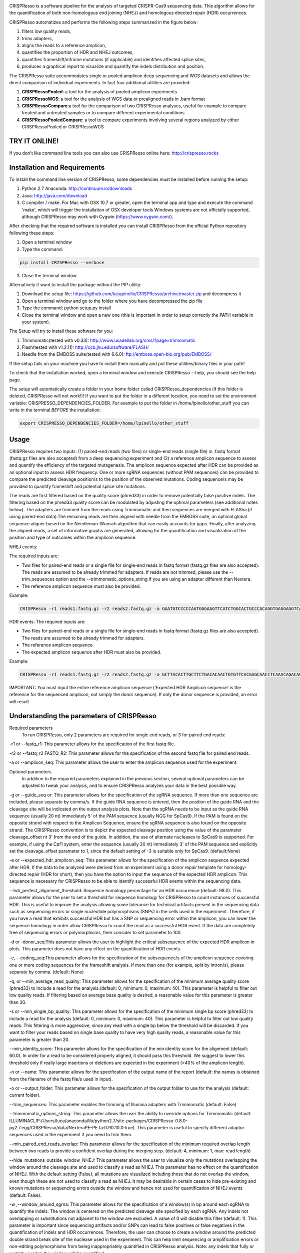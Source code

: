 .. image:: https://github.com/lucapinello/CRISPResso/blob/master/CRISPResso.png?raw=true


CRISPResso is a software pipeline for the analysis of targeted CRISPR-Cas9 sequencing data. This algorithm allows for the quantification of both non-homologous end joining (NHEJ) and homologous directed repair (HDR) occurrences.


CRISPResso automatizes and performs the following steps summarized in the figure below: 

1) filters low quality reads, 
2) trims adapters, 
3) aligns the reads to a reference amplicon, 
4) quantifies the proportion of HDR and NHEJ outcomes, 
5) quantifies frameshift/inframe mutations (if applicable) and identifies affected splice sites,
6) produces a graphical report to visualize and quantify the indels distribution and position.

.. image:: https://github.com/lucapinello/CRISPResso/blob/master/CRISPResso_pipeline.png?raw=true


The CRISPResso suite accommodates single or pooled amplicon deep sequencing  and WGS datasets  and allows the direct comparison of individual experiments. In fact four additional utilities are provided:

1) **CRISPRessoPooled**: a tool for the analysis of pooled amplicon experiments 
2) **CRISPRessoWGS**: a tool for the analysis of WGS data or prealigned reads in .bam format
3) **CRISPRessoCompare**:a tool for the comparison of two CRISPResso analyses, useful for example to compare treated and untreated samples or to compare different experimental conditions 
4) **CRISPRessoPooledCompare**: a tool to compare experiments involving several regions analyzed by either CRISPRessoPooled or CRISPRessoWGS 


TRY IT ONLINE! 
--------------
If you don't like command line tools you can also use CRISPResso online here:  http://crispresso.rocks


Installation and Requirements
------------
To install the command line version of CRISPResso, some dependencies must be installed before running the setup:

1) Python 2.7 Anaconda:  http://continuum.io/downloads
2) Java: http://java.com/download
3) C compiler / make. For Mac with OSX 10.7 or greater, open the terminal app and type and execute the command 'make', which will trigger the installation of OSX developer tools.Windows systems are not officially supported, although CRISPResso may work with Cygwin (https://www.cygwin.com/).

After checking that the required software is installed you can install CRISPResso from the official Python repository following these steps:

1) Open a terminal window
2) Type the command: 

.. code:: bash

        pip install CRISPResso --verbose
      
3) Close the terminal window 

Alternatively if want to install the package without the PIP utility:

1) Download the setup file: https://github.com/lucapinello/CRISPResso/archive/master.zip and decompress it  
2) Open a terminal window  and go to the folder where you have decompressed the zip file
3) Type the command: python setup.py install
4) Close the terminal window and open a new one  (this is important in order to setup correctly the PATH variable in your system).

The Setup will try to install these software for you:

1) Trimmomatic(tested with v0.33): http://www.usadellab.org/cms/?page=trimmomatic
2) Flash(tested with v1.2.11): http://ccb.jhu.edu/software/FLASH/
3) Needle from the EMBOSS suite(tested with 6.6.0): ftp://emboss.open-bio.org/pub/EMBOSS/

If the setup fails on your machine you have to install them manually and put these utilities/binary files in your path!

To check that the installation worked, open a terminal window and execute CRISPResso --help, you should see the help page.

The setup will automatically create a folder in your home folder called CRISPResso_dependencies (if this folder is deleted, CRISPResso will not work!)! If you want to put the folder in a different location, you need to set the environment variable: CRISPRESSO_DEPENDENCIES_FOLDER. For example to put the folder in /home/lpinello/other_stuff you can write in the terminal *BEFORE* the installation:

.. code:: bash
        
        export CRISPRESSO_DEPENDENCIES_FOLDER=/home/lpinello/other_stuff

Usage
-----
CRISPResso requires two inputs: (1) paired-end reads (two files) or single-end reads (single file) in .fastq format (fastq.gz files are also accepted) from a deep sequencing experiment and (2) a reference amplicon sequence to assess and quantify the efficiency of the targeted mutagenesis. The amplicon sequence expected after HDR can be provided as an optional input to assess HDR frequency. One or more sgRNA sequences (without PAM sequences) can be provided to compare the predicted cleavage position/s to the position of the observed mutations. Coding sequence/s may be provided to quantify frameshift and potential splice site mutations. 

The reads are first filtered based on the quality score (phred33) in order to remove potentially false positive indels. The filtering based on the phred33 quality score can be modulated by adjusting the optimal parameters (see additional notes below). The adapters are trimmed from the reads using Trimmomatic and then sequences are merged with FLASha (if using paired-end data).The remaining reads are then aligned with needle from the EMBOSS suite, an optimal global sequence aligner based on the Needleman-Wunsch algorithm that can easily accounts for gaps. Finally, after analyzing the aligned reads, a set of informative graphs are generated, allowing for the quantification and visualization of the position and type of outcomes within the amplicon sequence.

NHEJ events:

The required inputs are: 

- Two files for paired-end reads or a single file for single-end reads in fastq format (fastq.gz files are also accepted). The reads are assumed to be already trimmed for adapters. If reads are not trimmed, please use the   --trim_sequences option and the   --trimmomatic_options_string  if you are using an adapter different than Nextera. 
- The reference amplicon sequence must also be provided.

Example:

.. code:: bash

                        CRISPResso -r1 reads1.fastq.gz -r2 reads2.fastq.gz -a GAATGTCCCCCAATGGGAAGTTCATCTGGCACTGCCCACAGGTGAGGAGGTCATGATCCCCTTCTGGAGCTCCCAACGGGCCGTGGTCTGGTTCATCATCTGTAAGAATGGCTTCAAGAGGCTCGGCTGTGGTT

HDR events:
The required inputs are: 

- Two files for paired-end reads or a single file for single-end reads in fastq format (fastq.gz files are also accepted). The reads are assumed to be already trimmed for adapters.
- The reference amplicon sequence.
- The expected amplicon sequence after HDR must also be provided.

Example:

.. code:: bash

                        CRISPResso -r1 reads1.fastq.gz -r2 reads2.fastq.gz -a GCTTACACTTGCTTCTGACACAACTGTGTTCACGAGCAACCTCAAACAGACACCATGGTGCATCTGACTCCTGAGGAGAAGAATGCCGTCACCACCCTGTGGGGCAAGGTGAACGTGGATGAAGTTGGTGGTGAGGCCCTGGGCAGGTTGGTATCAAGGTTACAAGA -e GCTTACACTTGCTTCTGACACAACTGTGTTCACGAGCAACCTCAAACAGACACCATGGTGCATCTGACTCCTGTGGAAAAAAACGCCGTCACGACGTTATGGGGCAAGGTGAACGTGGATGAAGTTGGTGGTGAGGCCCTGGGCAGGTTGGTATCAAGGTTACAAGA
                        
IMPORTANT: You must input the entire reference amplicon sequence (’Expected HDR Amplicon sequence’ is the reference for the sequenced amplicon, not simply the donor sequence).  If only the donor sequence is provided, an error will result

Understanding the parameters of CRISPResso
------------------------------------------

Required parameters
 To run CRISPResso, only 2 parameters are required for single end reads, or 3 for paired end reads:

-r1 or --fastq_r1: This parameter allows for the specification of the first fastq file.
 
-r2 or  --fastq_r2 FASTQ_R2: This parameter allows for the specification of the second fastq file for paired end reads.

-a or --amplicon_seq: This parameter allows the user to enter the amplicon sequence used for the experiment.

Optional parameters
 In addition to the required parameters explained in the previous section, several optional parameters can be adjusted to tweak your analysis, and to ensure CRISPResso analyzes your data in the best possible way.
 
-g or --guide_seq or: This parameter allows for the specification of the sgRNA sequence. If more than one sequence are included, please separate by comma/s. If the guide RNA sequence is entered, then the position of the guide RNA and the cleavage site will be indicated on the output analysis plots. Note that the sgRNA needs to be input as the guide RNA sequence (usually 20 nt) immediately 5' of the PAM sequence (usually NGG for SpCas9). If the PAM is found on the opposite strand with respect to the Amplicon Sequence, ensure the sgRNA sequence is also found on the opposite strand. The CRISPResso convention is to depict the expected cleavage position using the value of the parameter cleavage_offset nt 3' from the end of the guide. In addition, the use of alternate nucleases to SpCas9 is supported. For example, if using the Cpf1 system, enter the sequence (usually 20 nt) immediately 3' of the PAM sequence and explicitly set the cleavage_offset parameter to 1, since the default setting of -3 is suitable only for SpCas9. (default:None)

-e or --expected_hdr_amplicon_seq: This parameter allows for the specification of the amplicon sequence expected after HDR. If the data to be analyzed were derived from an experiment using a donor repair template for homology-directed repair (HDR for short), then you have the option to input the sequence of the expected HDR amplicon. This sequence is necessary for CRISPResso to be able to identify successful HDR events within the sequencing data.
 
--hdr_perfect_alignment_threshold: Sequence homology percentage for an HDR occurrence (default: 98.0). This parameter allows for the user to set a threshold for sequence homology for CRISPResso to count instances of successful HDR. This is useful to improve the analysis allowing some tolerance for technical artifacts present in the sequencing data such as sequencing errors or single nucleotide polymorphisms (SNPs) in the cells used in the experiment. Therefore, if you have a read that exhibits successful HDR but has a SNP or sequencing error within the amplicon, you can lower the sequence homology in order allow CRISPResso to count the read as a successful HDR event. If the data are completely free of sequencing errors or polymorphisms, then consider to set parameter to 100.

-d or -donor_seq:This parameter allows the user to highlight the critical subsequence of the expected HDR amplicon in plots. This parameter does not have any effect on the quantification of HDR events.
 
-c, --coding_seq:This parameter allows for the specification of the subsequence/s of the amplicon sequence covering one or more coding sequences for the frameshift analysis. If more than one (for example, split by intron/s), please separate by comma. (default: None)

-q, or --min_average_read_quality: This parameter allows for the specification of the minimum average quality score (phred33) to include a read for the analysis.(default: 0, minimum: 0, maximum: 40). This parameter is helpful to filter out low quality reads. If filtering based on average base quality is desired, a reasonable value for this parameter is greater than 30.

-s or --min_single_bp_quality: This parameter allows for the specification of the minimum single bp score (phred33) to include a read  for the analysis (default: 0, minimum: 0, maximum: 40). This parameter is helpful to filter out low quality reads. This filtering is more aggressive, since any read with a single bp below the threshold will be discarded. If you want to filter your reads based on single base quality to have very high quality reads, a reasonable value for this parameter is greater than 20.

--min_identity_score: This parameter allows for the specification of the min identity score for the alignment (default: 60.0). In order for a read to be considered properly aligned, it should pass this threshold. We suggest to lower this threshold only if really large insertions or deletions are expected in the experiment (>40% of the amplicon length).

-n or --name: This parameter allows for the specification of the output name of the report (default: the names is obtained from the filename of the fastq file/s used in input).

-o or --output_folder: This parameter allows for the specification of the output folder to use for the analysis (default: current folder).
 
--trim_sequences: This parameter enables the trimming of Illumina adapters with Trimmomatic (default: False)

--trimmomatic_options_string: This parameter allows the user the ability to override options for Trimmomatic (default: ILLUMINACLIP:/Users/luca/anaconda/lib/python2.7/site-packages/CRISPResso-0.8.0-py2.7.egg/CRISPResso/data/NexteraPE-PE.fa:0:90:10:0:true). This parameter is useful to specify different adaptor sequences used in the experiment if you need to trim them.

--min_paired_end_reads_overlap: This parameter allows for the specification of the minimum required overlap length between two reads to provide a confident overlap during the merging step. (default: 4, minimum: 1, max: read length)

--hide_mutations_outside_window_NHEJ: This parameter allows the user to visualize only the mutations overlapping the window around the cleavage site and  used to classify a read as NHEJ. This parameter has no effect on the quantification of NHEJ. With the default setting (False), all mutations are visualized including those that do not overlap the window, even though these are not used to classify a read as NHEJ. It may be desirable in certain cases to hide pre-existing and known mutations or sequencing errors outside the window and hence not used for quantification of NHEJ events (default: False).
  
-w ,--window_around_sgrna: This parameter allows for the specification of a window(s) in bp around each sgRNA to quantify the indels. The window is centered on the predicted cleavage site specified by each sgRNA. Any indels not overlapping or substitutions not adjacent to the window are excluded. A value of 0 will disable this filter (default: 1). This parameter is important since sequencing artifacts and/or SNPs can lead to false positives or false negatives in the quantification of indels and HDR occurrences. Therefore, the user can choose to create a window around the predicted double strand break site of the nuclease used in the experiment. This can help limit sequencing or amplification errors or non-editing polymorphisms from being inappropriately quantified in CRISPResso analysis. Note: any indels that fully or partially overlap the window will be quantified.


--cleavage_offset: This parameter allows for the specification of the cleavage offset to use with respect to the provided sgRNA sequence. Remember that the sgRNA sequence must be entered without the PAM. The default is -3 and is suitable for the SpCas9 system. For alternate nucleases, other cleavage offsets may be appropriate, for example, if using Cpf1 set this parameter to 1. (default: -3, minimum:1, max: reference amplicon length). Note: any large indel that partially overlap the window will be also fully quantified.

--exclude_bp_from_left: Exclude bp from the left side of the amplicon sequence for the quantification of the indels (default: 5). This parameter is helpful to avoid artifacts due to imperfect trimming of the reads.

--exclude_bp_from_right: Exclude bp from the right side of the amplicon sequence for the quantification of the indels (default: 5). This parameter is helpful to avoid artifacts due to imperfect trimming of the reads.

--ignore_substitutions: Ignore substitutions events for the quantification and visualization (default: False).
 
--ignore_insertions: Ignore insertions events for the quantification and visualization (default: False).

--ignore_deletions: Ignore deletions events for the quantification and visualization (default: False).

--needle_options_string: This parameter allows the user to override options for the Needle aligner (default: -gapopen=10 -gapextend=0.5 -awidth3=5000). More information on the meaning of these parameters can be found in the needle documentation (http://embossgui.sourceforge.net/demo/manual/needle.html). We suggest that only experienced users modify these values.

--keep_intermediate: This parameter allows the user to keep all the intermediate files (default: False). We suggest keeping this parameter disabled for most applications, since the intermediate files (processed reads and alignments) can be really large.

--dump: This parameter allows to dump numpy arrays and pandas dataframes to file for debugging purposes (default: False). 

--save_also_png: This  parameter allows the user to  also save.png images when creating the report., in addition to .pdf files.

-p, --n_processes 
Specify the number of processes to use for the quantification.  This parameter is useful to speed up the quantification and generation of the mutation profiles when multiple CPUs are available. Please use with caution since increasing this parameter will increase significantly the memory required to run CRISPResso (default: 1). 


Troubleshooting:
----------------

- It is important to check if your reads are trimmed or not. CRISPResso assumes that the reads are already trimmed! If reads are not trimmed, use the option --trim_sequences. The default adapter file used is the Nextera. If you want to specify a custom adapter use the option --trimmomatic_options_string.
- It is possible to use CRISPResso with single end reads. In this case, just omit the option -r2 to specify the second fastq file.
- It is possible to filter based on read quality before aligning reads using the option -q. A reasonable value for this parameter (phred33) is 30.
- The command line CRISPResso tool for use on Mac computers requires OS 10.7 or greater. It also requires that command line tools are installed on your machine. After the installation of Anaconda, open the Terminal app and type make, this should prompt you to install command line tools (requires internet connection).
- Once installed, simply typing CRISPResso into any new terminal should load CRISPResso (you will be greeted by the CRISPResso cup)
- Paired end sequencing files requires overlapping sequence from the paired sequencing data
- Use the following command to get to your folder (directory) with sequencing files, assuming that is /home/lpinello/Desktop/CRISPResso_Folder/Sequencing_Files_Folder: cd /home/lpinello/Desktop/CRISPResso_Folder/Sequencing_Files_Folder
- CRISPResso’s default setting is to output analysis files into your directory, otherwise use the --output parameter.

OUTPUT
-----------
The output of CRISPResso consists of a set of informative graphs that allow for the quantification and visualization of the position and type of outcomes within an amplicon sequence. An example is shown below:

.. image:: https://github.com/lucapinello/CRISPResso/blob/master/CRISPResso_output.png?raw=true


TESTING CRISPResso
------------------

1) Download the two fastq files:

- http://bcb.dfci.harvard.edu/~lpinello/CRISPResso/reads1.fastq.gz 
- http://bcb.dfci.harvard.edu/~lpinello/CRISPResso/reads2.fastq.gz

2) Open a terminal and go to the folder where you have stored the files

3) Type: 

.. code:: bash

                        CRISPResso -r1 reads1.fastq.gz -r2 reads2.fastq.gz -a AATGTCCCCCAATGGGAAGTTCATCTGGCACTGCCCACAGGTGAGGAGGTCATGATCCCCTTCTGGAGCTCCCAACGGGCCGTGGTCTGGTTCATCATCTGTAAGAATGGCTTCAAGAGGCTCGGCTGTGGTT -g TGAACCAGACCACGGCCCGT 

4) CRISPResso will create a folder with the processed data and the figures.

Useful tips
-----------

- The log of the external utilities called are stored in the file CRISPResso_RUNNING_LOG.txt
- You can specify the output folder with the option --output_folder
- You can inspect intermediate files with the option --keep_intermediate
- All the processed raw data used to generate the figures are available in the following plain text files:
        - Mapping_statistics.txt: this file contains number of: reads in input, reads after preprocessing (merging or quality filtering) and reads properly aligned.
        - Quantification_of_editing_frequency.txt: quantification of editing frequency: number of reads aligned, reads with NHEJ,  reads with HDR, and reads with mixed HDR-NHEJ); In addition to each of these categories we also provide an overall report summarizing the total numbers of  insertions, deletions and substitutions;
        - Frameshift_analysis.txt: number of modified reads with frameshift, in-frame and noncoding mutations;
        - Splice_sites_analysis.txt: number of reads corresponding to potential affected splicing sites;
        - effect_vector_combined.txt: location of mutations (including deletions, insertions, and substitutions) with respect to the reference amplicon;
        - effect_vector_deletion.txt : location of deletions;
        - effect_vector_insertion.txt: location of insertions;
        - effect_vector_substitution.txt: location of substitutions. 
        - position_dependent_vector_avg_insertion_size.txt: average length of the insertions for each position.
        - position_dependent_vector_avg_deletion_size.txt: average length of the deletions for each position.
        - indel_histogram.txt: processed data used to generate figure 1 in the output report.
        - insertion_histogram.txt: processed data used to generate the insertion histogram in figure 3 in the output report.
        - deletion_histogram.txt: processed data used to generate the deletion histogram in figure 3 in the output report.
        - substitution_histogram.txt: processed data used to generate the substitution histogram in figure 3 in the output report.



Explore the output of CRISPResso
--------------------------------

In order to help you to familiarize with the output of CRISPResso we provide several precomputed analyses, using the standard settings, for different simulated sequencing datasets with sequencing artifact modeled after the Illumina Miseq platform (using the ART simulation tool: http://www.niehs.nih.gov/research/resources/software/biostatistics/art/ ) and with known editing efficiency and mutagenesis profile:

1. 1000 unmodified reads: 
 http://127.0.0.1:8080/static/examples/CRISPResso_on_SIMULATION_unmodified_amplicon_MISEQ_ERROR_WINDOW_10bp.zip
2. 1000 unmodified reads, 1000 reads with 1 substitution: 
 http://crispresso.rocks/static/examples/CRISPResso_on_SIMULATION_amplicon_1_substitution_MISEQ_ERROR_WINDOW_10bp.zip
3. 1000 unmodified reads, 1000 reads with 2 substitutions: 
 http://crispresso.rocks/static/examples/CRISPResso_on_SIMULATION_amplicon_2_substitution_MISEQ_ERROR_WINDOW_10bp.zip.zip
4. 1000 unmodified reads, 1000 reads with 3 substitutions:
 http://crispresso.rocks/static/examples/CRISPResso_on_SIMULATION_amplicon_3_substitution_MISEQ_ERROR_WINDOW_10bp.zip
5. 1000 unmodified reads, 1000 reads with an insertion of 5 bp:
 http://crispresso.rocks/static/examples/CRISPResso_on_SIMULATION_amplicon_5_ins_MISEQ_ERROR_WINDOW_10bp.zip
6. 1000 unmodified reads, 1000 reads with an insertion of 10 bp:
 http://crispresso.rocks/static/examples/CRISPResso_on_SIMULATION_amplicon_10_ins_MISEQ_ERROR_WINDOW_10bp.zip
7. 1000 unmodified reads, 1000 reads with an insertion of 50 bp:
 http://crispresso.rocks/static/examples/CRISPResso_on_SIMULATION_amplicon_50_ins_MISEQ_ERROR_WINDOW_10bp.zip
8. 1000 unmodified reads, 1000 reads with a deletion of 5 bp:
 http://crispresso.rocks/static/examples/CRISPResso_on_SIMULATION_amplicon_5_del_MISEQ_ERROR_WINDOW_10bp.zip
9. 1000 unmodified reads, 1000 reads with a deletion of 10 bp:
 http://crispresso.rocks/static/examples/CRISPResso_on_SIMULATION_amplicon_10_del_MISEQ_ERROR_WINDOW_10bp.zip
10. 1000 unmodified reads, 1000 reads with a deletion of 50 bp:
 http://crispresso.rocks/static/examples/CRISPResso_on_SIMULATION_amplicon_50_del_MISEQ_ERROR_WINDOW_10bp.zip


Installation and usage of CRISPRessoPooled
------------------------------------------

CRISPRessoPooled is a utility to analyze and quantify targeted sequencing CRISPR/Cas9 experiments involving sequencing libraries with pooled amplicons. One common experimental strategy is to pool multiple amplicons (e.g. a single on-target site plus a set of potential off-target sites) into a single deep sequencing reaction (briefly, genomic DNA samples for pooled applications can be prepared by first amplifying the target regions for each gene/target of interest with
regions of 150-400bp depending on the desired coverage. In a second round of PCR, with minimized cycle numbers, barcode and adaptors are added. With optimization, these two rounds of PCR can be merged into a
single reaction. These reactions are then quantified, normalized, pooled, and undergo quality control before being sequenced).
CRISPRessoPooled demultiplexes reads from multiple amplicons and runs the CRISPResso utility with appropriate reads for each amplicon separately.

**Installation**

CRISPRessoPooled is installed automatically during the installation of
CRISPResso, but to use it two additional programs must be installed:

-   samtools: http://samtools.sourceforge.net/

-   bowtie2: http://bowtie-bio.sourceforge.net/bowtie2

    To install these tools please refer to their documentation.

**Usage**

This tool can run in 3 different modes:

**Amplicons mode:** Given a set of amplicon sequences, in this mode the
tool demultiplexes the reads, aligning each read to the amplicon with
best alignment, and creates separate compressed FASTQ files, one for
each amplicon. Reads that do not align to any amplicon are discarded.
After this preprocessing, CRISPResso is run for each FASTQ file, and
separated reports are generated, one for each amplicon.

To run the tool in this mode the user must provide:

1.  Paired-end reads (two files) or single-end reads (single file)
    in [FASTQ
    format ](http://en.wikipedia.org/wiki/FASTQ_format)(fastq.gz files
    are also accepted) 

2.  A description file containing the amplicon sequences used to enrich
    regions in the genome and some additional information. In
    particular, this file, is a tab delimited text file with up to 5
    columns (first 2 columns required):

-   *AMPLICON\_NAME*: an identifier for the amplicon (*must be unique*).

-   *AMPLICON\_SEQUENCE*: amplicon sequence used in the design of
    the experiment.

-   *sgRNA\_SEQUENCE (OPTIONAL)*: sgRNA sequence used for this amplicon
    *without the PAM sequence.* If not available, enter *NA.*

-   *EXPECTED\_AMPLICON\_AFTER\_HDR (OPTIONAL)*: expected amplicon
    sequence in case of HDR. If more than one, separate by commas *and
    not spaces*. If not available, enter *NA.*

-   *CODING\_SEQUENCE (OPTIONAL)*: Subsequence(s) of the amplicon
    corresponding to coding sequences. If more than one, separate by
    commas *and not spaces*. If not available, enter *NA.*

A file in the right format should look like this:

Site1 CACACTGTGGCCCCTGTGCCCAGCCCTGGGCTCTCTGTACATGAAGCAAC CCCTGTGCCCAGCCC NA NA
 
Site2 GTCCTGGTTTTTGGTTTGGGAAATATAGTCATC NA GTCCTGGTTTTTGGTTTAAAAAAATATAGTCATC NA
 
Site 3 TTTCTGGTTTTTGGTTTGGGAAATATAGTCATC NA NA GGAAATATA

Note: *no column titles should be entered.* Also the colors here are used only for illustrative purposes and in a plain text file will be not be present and saved.

The user can easily create this file with *any text editor* or with
spreadsheet software like Excel (Microsoft), Numbers (Apple) or Sheets
(Google Docs) and then save it as tab delimited file.

Example:

.. code:: bash

        CRISPRessoPooled -r1 SRR1046762\_1.fastq.gz -r2 SRR1046762\_2.fastq.gz -f AMPLICONS\_FILE.txt --name ONLY\_AMPLICONS\_SRR1046762 --gene\_annotations gencode\_v19.gz

The output of CRISPRessoPooled Amplicons mode consists of:

1.  REPORT\_READS\_ALIGNED\_TO\_AMPLICONS.txt: this file contains the
    same information provided in the input description file, plus some
    additional columns:

    a.  *Demultiplexed\_fastq.gz\_filename*: name of the files
        containing the raw reads for each amplicon.

    b.  *n\_reads*: number of reads recovered for each amplicon.

2.  A set of fastq.gz files, one for each amplicon.

3.  A set of folders, one for each amplicon, containing a full
    CRISPResso report.
    
4.  SAMPLES_QUANTIFICATION_SUMMARY.txt: this file contains a summary of the quantification and the alignment statistics for each          region analyzed (read counts and percentages for the various classes: Unmodified, NHEJ, point mutations, and HDR).

5.  *CRISPRessoPooled\_RUNNING\_LOG.txt*:  execution log and messages
    for the external utilities called.

**Genome mode:** In this mode the tool aligns each read to the best
location in the genome. Then potential amplicons are discovered looking
for regions with enough reads (the default setting is to have at least
1000 reads, but the parameter can be adjusted with the option
*--min\_reads\_to\_use\_region*). If a gene annotation file from UCSC is
provided, the tool also reports the overlapping gene/s to the region. In
this way it is possible to check if the amplified regions map to
expected genomic locations and/or also to pseudogenes or other
problematic regions. Finally CRISPResso is run in each region
discovered.

To run the tool in this mode the user must provide:

1.  Paired-end reads (two files) or single-end reads (single file)
    in [FASTQ
    format ](http://en.wikipedia.org/wiki/FASTQ_format)(fastq.gz files
    are also accepted) 

2.  The full path of the reference genome in bowtie2 format (e.g.
    /homes/luca/genomes/human\_hg19/hg19). Instructions on how to build
    a custom index or precomputed index for human and mouse genome
    assembly can be downloaded from the bowtie2
    website: http://bowtie-bio.sourceforge.net/bowtie2/index.shtml.

3.  Optionally the full path of a gene annotations file from UCSC. The
    user can download this file from the UCSC Genome Browser (
    http://genome.ucsc.edu/cgi-bin/hgTables?command=start ) selecting as
    table "knowGene", as output format "all fields from selected table"
    and as file returned "gzip compressed". (e.g.
    like: homes/luca/genomes/human\_hg19/gencode\_v19.gz)

Example:

.. code:: bash

        CRISPRessoPooled -r1 SRR1046762\_1.fastq.gz -r2 SRR1046762\_2.fastq.gz -x /gcdata/gcproj/Luca/GENOMES/hg19/hg19 --name ONLY\_GENOME\_SRR1046762 --gene\_annotations gencode\_v19.gz

The output of CRISPRessoPooled Genome mode consists of:

1.  REPORT\_READS\_ALIGNED\_TO\_GENOME\_ONLY.txt: this file contains the
    list of all the regions discovered, one per line with the following
    information:

-   chr\_id: chromosome of the region in the reference genome.

-   bpstart: start coordinate of the region in the reference genome.

-   bpend: end coordinate of the region in the reference genome.

-   fastq\_file: location of the fastq.gz file containing the reads
    mapped to the region.

-   n\_reads: number of reads mapped to the region.

-   sequence: the sequence, on the reference genome for the region.

1.  MAPPED\_REGIONS (folder): this folder contains all the fastq.gz
    files for the discovered regions.

2.  A set of folders with the CRISPResso report on the regions with
    enough reads.
    
3.  SAMPLES_QUANTIFICATION_SUMMARY.txt: this file contains a summary of the quantification and the alignment statistics for each          region analyzed (read counts and percentages for the various classes: Unmodified, NHEJ, point mutations, and HDR).

4.  *CRISPRessoPooled\_RUNNING\_LOG.txt*:  execution log and messages
    for the external utilities called.

    This running mode is particular useful to check if there are mapping
    artifacts or contaminations in the library. In an optimal
    experiment, the list of the regions discovered should contain only
    the regions for which amplicons were designed.

**Mixed mode (Amplicons + Genome)**: in this mode, the tool first aligns
reads to the genome and, as in the **Genome mode**, discovers aligning
regions with reads exceeding a tunable threshold. Next it will align the
amplicon sequences to the reference genome and will use only the reads
that match both the amplicon locations and the discovered genomic
locations, excluding spurious reads coming from other regions, or reads
not properly trimmed. Finally CRISPResso is run using each of the
surviving regions.

To run the tool in this mode the user must provide:

-   Paired-end reads (two files) or single-end reads (single file)
    in [FASTQ
    format ](http://en.wikipedia.org/wiki/FASTQ_format)(fastq.gz files
    are also accepted) 

-   A description file containing the amplicon sequences used to enrich
    regions in the genome and some additional information (as described
    in the Amplicons mode section).

-   The reference genome in bowtie2 format (as described in Genome
    mode section).

-   Optionally the gene annotations from UCSC (as described in Genome
    mode section).

Example:

.. code:: bash

        CRISPRessoPooled -r1 SRR1046762\_1.fastq.gz -r2 SRR1046762\_2.fastq.gz -f AMPLICONS\_FILE.txt -x /gcdata/gcproj/Luca/GENOMES  /hg19/hg19 --name AMPLICONS\_AND\_GENOME\_SRR1046762 --gene\_annotations gencode\_v19.gz

The output of CRISPRessoPooled Mixed Amplicons + Genome mode consists of
these files:

1.  REPORT\_READS\_ALIGNED\_TO\_GENOME\_AND\_AMPLICONS.txt: this file
    contains the same information provided in the input description
    file, plus some additional columns:

    a.  Amplicon\_Specific\_fastq.gz\_filename: name of the file
        containing the raw reads recovered for the amplicon.

    b.  *n\_reads*: number of reads recovered for the amplicon.

    c.  *Gene\_overlapping:* gene/s overlapping the amplicon region.

    d.  chr\_id: chromosome of the amplicon in the reference genome.

    e.  bpstart: start coordinate of the amplicon in the
        reference genome.

    f.  bpend: end coordinate of the amplicon in the reference genome.

    g.  Reference\_Sequence: sequence in the reference genome for the
        region mapped for the amplicon.

2.  MAPPED\_REGIONS (folder): this folder contains all the fastq.gz
    files for the discovered regions.

3.  A set of folders with the CRISPResso report on the amplicons with
    enough reads.

4.  SAMPLES_QUANTIFICATION_SUMMARY.txt: this file contains a summary of the quantification and the alignment statistics for each          region analyzed (read counts and percentages for the various classes: Unmodified, NHEJ, point mutations, and HDR).

5.  *CRISPRessoPooled\_RUNNING\_LOG.txt*:   execution log and messages
    for the external utilities called.

The Mixed mode combines the benefits of the two previous running modes.
In this mode it is possible to recover in an unbiased way all the
genomic regions contained in the library, and hence discover
contaminations or mapping artifacts. In addition, by knowing the
location of the amplicon with respect to the reference genome, reads not
properly trimmed or mapped to pseudogenes or other problematic regions
will be automatically discarded, providing the cleanest set of reads to
quantify the mutations in the target regions with CRISPResso.

If the focus of the analysis is to obtain the best quantification of
editing efficiency for a set of amplicons, we suggest running the tool
in the Mixed mode. The Genome mode is instead suggested to check
problematic libraries, since a report is generated for each region
discovered, even if the region is not mappable to any amplicon (however,
his may be time consuming). Finally the Amplicon mode is the fastest,
although the least reliable in terms of quantification accuracy.


Installation and usage of CRISPRessoWGS
---------------------------------------

CRISPRessoWGS is a utility for the analysis of genome editing experiment
from whole genome sequencing (WGS) data. CRISPRessoWGS allows exploring
any region of the genome to quantify targeted editing or potentially
off-target effects.

**Installation**

CRISPRessoWGS is installed automatically during the installation of
CRISPResso, but to use it two additional programs must be installed:

-   samtools: http://samtools.sourceforge.net/

-   bowtie2: http://bowtie-bio.sourceforge.net/bowtie2

    To install these tools please refer to their documentation.

To run CRISPRessoWGS you must provide:

1.  A genome aligned *BAM* file. To align reads from a WGS experiment to
    the genome there are many options available, we suggest using either
    **Bowtie2 (**<http://bowtie-bio.sourceforge.net/bowtie2/>) or **BWA
    (**<http://bio-bwa.sourceforge.net/>**).**

2.  A *FASTA* file containing the reference sequence used to align the
    reads and create the BAM file (the reference files for the most
    common organism can be download from
    UCSC: http://hgdownload.soe.ucsc.edu/downloads.html. *Download and
    uncompress only the file ending with .fa.gz*, for example for the
    last version of the human genome download and *uncompress* the
    file hg38.fa.gz)

3.  Descriptions file containing the coordinates of the regions to
    analyze and some additional information. In particular, this file is
    a tab delimited text file with up to 7 columns (4 required):

    -   chr\_id: chromosome of the region in the reference genome.

    -   bpstart: start coordinate of the region in the reference genome.

    -   bpend: end coordinate of the region in the reference genome.

-   *REGION\_NAME*: an identifier for the region (*must be unique*).

-   *sgRNA\_SEQUENCE (OPTIONAL)*: sgRNA sequence used for this genomic
    segment *without the PAM sequence.* If not available, enter *NA.*

-   *EXPECTED\_SEGMENT\_AFTER\_HDR (OPTIONAL)*: expected genomic segment
    sequence in case of HDR. If more than one, separate by commas *and
    not spaces*. If not available, enter *NA.*

-   *CODING\_SEQUENCE (OPTIONAL)*: Subsequence(s) of the genomic segment
    corresponding to coding sequences. If more than one, separate by
    commas *and not spaces*. If not available, enter *NA.*

> A file in the right format should look like this:

chr1 65118211 65118261 R1 CTACAGAGCCCCAGTCCTGG NA NA

chr6 51002798 51002820 R2 NA NA NA

Note: *no column titles should be entered.* As you may have noticed this
file is just a *BED* file with extra columns. For this reason a normal
BED file with 4 columns, is also **accepted** by this utility.

1.  Optionally the full path of a gene annotations file from UCSC. You
    can download the this file from the UCSC Genome
    Browser (http://genome.ucsc.edu/cgi-bin/hgTables?command=start)
    selecting as table "knowGene", as output format "all fields from
    selected table" and as file returned "gzip compressed". (something
    like: homes/luca/genomes/human\_hg19/gencode\_v19.gz)

Example:

.. code:: bash

        CRISPRessoWGS -b WGS/50/50\_sorted\_rmdup\_fixed\_groups.bam -f WGS\_TEST.txt -r /gcdata/gcproj/Luca/GENOMES/mm9/mm9.fa --gene\_annotations ensemble\_mm9.txt.gz --name CRISPR\_WGS\_SRR1542350

The output from these files will consist of:

1.  REPORT\_READS\_ALIGNED\_TO\_SELECTED\_REGIONS\_WGS.txt: this file
    contains the same information provided in the input description
    file, plus some additional columns:

    a.  sequence: sequence in the reference genome for the
        region specified.

    b.  *gene\_overlapping:* gene/s overlapping the region specified.

    c.  *n\_reads*: number of reads recovered for the region.

    d.  bam\_file\_with\_reads\_in\_region: file containing only the
        subset of the reads that overlap, also partially, with
        the region. This file is indexed and can be easily loaded for
        example on IGV for visualization of single reads or for the
        comparison of two conditions. For example, in the figure below
        (fig X) we show reads mapped to a region inside the coding
        sequence of the gene Crygc subjected to
        NHEJ (CRISPR\_WGS\_SRR1542350) vs reads from a control
        experiment (CONTROL\_WGS\_SRR1542349).

    e.  fastq.gz\_file\_trimmed\_reads\_in\_region: file containing only
        the subset of reads fully covering the specified regions, and
        trimmed to match the sequence in that region. These reads are
        used for the subsequent analysis with CRISPResso.

2.  ANALYZED\_REGIONS (folder): this folder contains all the BAM and
    FASTQ files, one for each region analyzed.

3.  A set of folders with the CRISPResso report on the regions provided
    in input with enough reads (the default setting is to have at least
    10 reads, but the parameter can be adjusted with the option

    *--min\_reads\_to\_use\_region*).

4.  *CRISPRessoPooled\_RUNNING\_LOG.txt*:   execution log and messages
    for the external utilities called.

This utility is particular useful to investigate and quantify mutation
frequency in a list of potential target or off-target sites, coming for
example from prediction tools, or from other orthogonal assays.

Installation and usage of CRISPRessoCompare
---------------------------------------
CRISPRessoCompare is a utility for the comparison of a pair of CRISPResso analyses. CRISPRessoCompare produces a summary of differences between two conditions, for example a CRISPR treated and an untreated control sample (see figure below). Informative plots are generated showing the differences in editing rates and localization within the reference amplicon,

**Installation**

CRISPRessoCompare  is installed automatically during the installation of CRISPResso

To run CRISPRessoCompare you must provide:

1.	Two output folders generated with CRISPResso using the same reference amplicon and settings but on different datasets.
2.	Optionally a name for each condition to use for the plots, and the name of the output folder

Example:

.. code:: bash

        CRISPRessoCompare -n1 "VEGFA CRISPR" -n2 "VEGFA CONTROL"  -n VEGFA_Site_1_SRR10467_VS_SRR1046787 CRISPResso_on_VEGFA_Site_1_SRR1046762/ CRISPResso_on_VEGFA_Site_1_SRR1046787/

.. image:: https://github.com/lucapinello/CRISPResso/blob/master/CRISPRessoCompare_output.png?raw=true

The output will consist of:

1.	Comparison_Efficiency.pdf: a figure containing a comparison of the edit frequencies for each category (NHEJ, MIXED NHEJ-HDR and HDR) and as well the net effect subtracting the second sample (second folder in the command line) provided in the analysis from the first sample (first folder in the command line). 
2.	Comparison_Combined_Insertion_Deletion_Substitution_Locations.pdf: a figure showing the average profile for the mutations for the two samples in the same scale and their difference with the same convention used in the previous figure (first sample – second sample).
3.	CRISPRessoCompare_RUNNING_LOG.txt: detailed execution log. 


Installation and usage of CRISPRessoPooledWGSCompare
---------------------------------------
CRISPRessoPooledWGSCompare is an extension of the CRIPRessoCompare utility allowing the user to run and summarize multiple CRISPRessoCompare analyses where several regions are analyzed in two different conditions, as in the case of the CRISPRessoPooled or CRISPRessoWGS utilities.


**Installation**

CRISPRessoPooledWGSCompare is installed automatically during the installation of CRISPResso.

To run CRISPRessoPooledWGSCompare you must provide:
1.	Two output folders generated with CRISPRessoPooled or CRISPRessoWGS using the same reference amplicon and settings but on different datasets.
2.	Optionally a name for each condition to use for the plots, and the name of the output folder

Example:

.. code:: bash

        CRISPRessoPooledWGSCompare CRISPRessoPooled_on_AMPLICONS_AND_GENOME_SRR1046762/ CRISPRessoPooled_on_AMPLICONS_AND_GENOME_SRR1046787/ -n1 SRR1046762 -n2 SRR1046787 -n AMPLICONS_AND_GENOME_SRR1046762_VS_SRR1046787

The output from these files will consist of:
1.	COMPARISON_SAMPLES_QUANTIFICATION_SUMMARIES.txt: this file contains a summary of the quantification for each of the two conditions for each region and their difference (read counts and percentages for the various classes: Unmodified, NHEJ, MIXED NHEJ-HDR  and HDR).
2.	A set of folders with CRISPRessoCompare reports on the common regions with enough reads in both conditions.
3.	CRISPRessoPooledWGSCompare_RUNNING_LOG.txt: detailed execution log. 


Acknowledgements
----------------
We are grateful to Feng Zhang and David Scott for useful feedback and suggestions; the FAS Research Computing Team, in particular Daniel Kelleher, for great support in hosting the web application of CRISPResso; and Sorel Fitz-Gibbon from UCLA for help in sharing data. Finally, we thank all members of the Guo-Cheng Yuan lab for testing the software.

